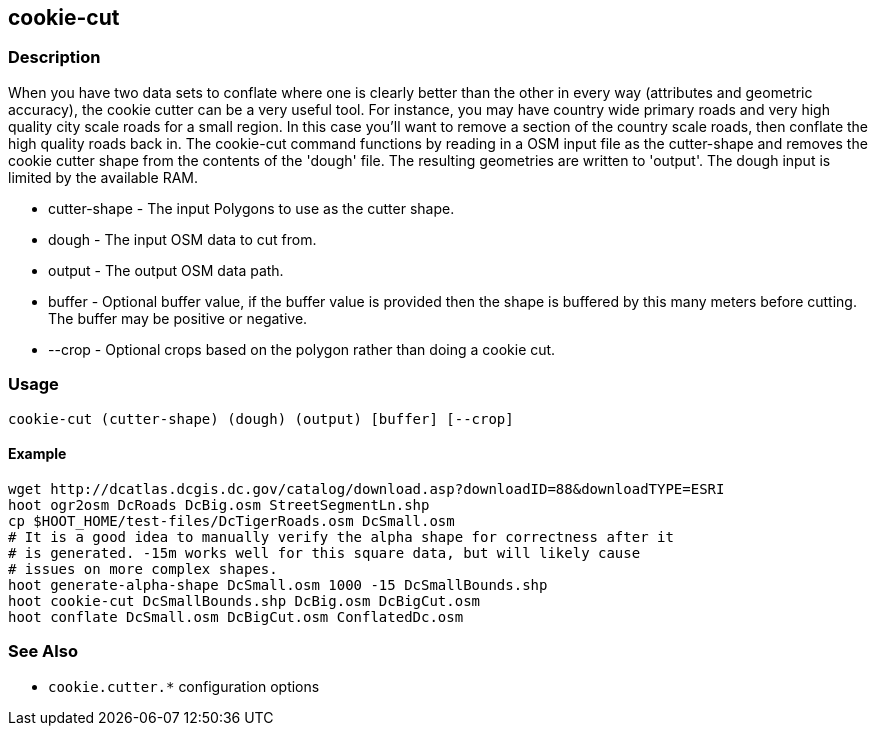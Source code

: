 [[cookie-cut]]
== cookie-cut

=== Description

When you have two data sets to conflate where one is clearly better than the
other in every way (attributes and geometric accuracy), the cookie cutter can be
a very useful tool. For instance, you may have country wide primary roads and
very high quality city scale roads for a small region. In this case you'll want
to remove a section of the country scale roads, then conflate the high quality
roads back in. The +cookie-cut+ command functions by reading in a OSM input
file as the +cutter-shape+ and removes the cookie cutter shape from the contents
of the 'dough' file. The resulting geometries are written to 'output'. The dough
input is limited by the available RAM.

* +cutter-shape+ - The input Polygons to use as the cutter shape.
* +dough+        - The input OSM data to cut from.
* +output+       - The output OSM data path.
* +buffer+       - Optional buffer value, if the buffer value is provided then the
                   shape is buffered by this many meters before cutting. The buffer may be
                   positive or negative.
* +--crop+       - Optional crops based on the polygon rather than doing a cookie cut.

=== Usage

--------------------------------------
cookie-cut (cutter-shape) (dough) (output) [buffer] [--crop]
--------------------------------------

==== Example

--------------------------------------
wget http://dcatlas.dcgis.dc.gov/catalog/download.asp?downloadID=88&downloadTYPE=ESRI
hoot ogr2osm DcRoads DcBig.osm StreetSegmentLn.shp
cp $HOOT_HOME/test-files/DcTigerRoads.osm DcSmall.osm
# It is a good idea to manually verify the alpha shape for correctness after it
# is generated. -15m works well for this square data, but will likely cause
# issues on more complex shapes.
hoot generate-alpha-shape DcSmall.osm 1000 -15 DcSmallBounds.shp
hoot cookie-cut DcSmallBounds.shp DcBig.osm DcBigCut.osm
hoot conflate DcSmall.osm DcBigCut.osm ConflatedDc.osm
--------------------------------------

=== See Also

* `cookie.cutter.*` configuration options

